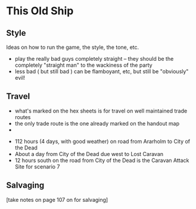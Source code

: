 * This Old Ship
** Style
Ideas on how to run the game, the style, the tone, etc.

- play the really bad guys completely straight -- they should be the completely
  "straight man" to the wackiness of the party 
- less bad ( but still bad ) can be flamboyant, etc, but still be "obviously" evil!
** Travel
# Travel Speeds
- what's marked on the hex sheets is for travel on well maintained trade routes
- the only trade route is the one already marked on the handout map
- 

# Distances 

- 112 hours (4 days, with good weather) on road from Ararholm to City of the Dead 
- About a day from City of the Dead due west to Lost Caravan
- 12 hours south on the road from City of the Dead is the Caravan Attack Site
  for scenario 7

# Getting Lost

# Encounters 

# INTRUSIONS
** Salvaging
[take notes on page 107 on for salvaging]
